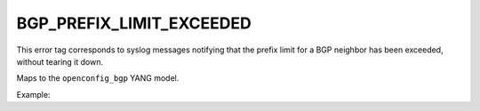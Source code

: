 =========================
BGP_PREFIX_LIMIT_EXCEEDED
=========================

This error tag corresponds to syslog messages notifying that the prefix limit for a BGP neighbor has been exceeded, without tearing it down.

Maps to the ``openconfig_bgp`` YANG model.

Example:

.. code-block:

    {
      "message_details": {
        "processId": "2942",
        "hostPrefix": null,
        "pri": "28",
        "processName": "rpd",
        "host": "vmx2",
        "tag": "BGP_PREFIX_LIMIT_EXCEEDED",
        "time": "13:35:25",
        "date": "Jul  4",
        "message": "10.0.0.31 (Internal AS 65001): Configured maximum prefix-limit(1) exceeded for inet-unicast nlri: 7 (instance master)"
      },
      "open_config": {
        "bgp": {
          "neighbors": {
            "neighbor": {
              "10.0.0.31": {
                "state": {
                  "peer_as": 65001
                },
                "afi_safis": {
                  "afi_safi": {
                    "inet": {
                      "state": {
                        "prefixes": {
                          "received": 7
                        }
                      },
                      "afi_safi_name": "inet",
                      "ipv4_unicast": {
                        "prefix_limit": {
                          "state": {
                            "max_prefixes": 1
                          }
                        }
                      }
                    }
                  }
                },
                "neighbor_address": "10.0.0.31"
              }
            }
          }
        }
      },
      "ip": "130.211.119.212",
      "error": "BGP_PREFIX_LIMIT_EXCEEDED",
      "host": "vmx2",
      "timestamp": "1499175325",
      "os": "junos",
      "model_name": "openconfig_bgp"
    }


